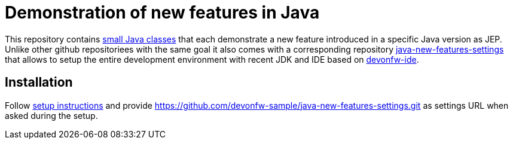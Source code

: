 = Demonstration of new features in Java

This repository contains https://github.com/devonfw-sample/java-new-features/tree/master/src/main/java/com/devonfw/java/newfeatures[small Java classes] that each demonstrate a new feature introduced in a specific Java version as JEP.
Unlike other github repositoriees with the same goal it also comes with a corresponding repository https://github.com/devonfw-sample/java-new-features-settings[java-new-features-settings] that allows to setup the entire development environment with recent JDK and IDE based on https://github.com/devonfw/ide#devonfw-ide[devonfw-ide].

== Installation

Follow https://github.com/devonfw/ide/blob/master/documentation/setup.asciidoc#setup[setup instructions] and provide https://github.com/devonfw-sample/java-new-features-settings.git as settings URL when asked during the setup.
